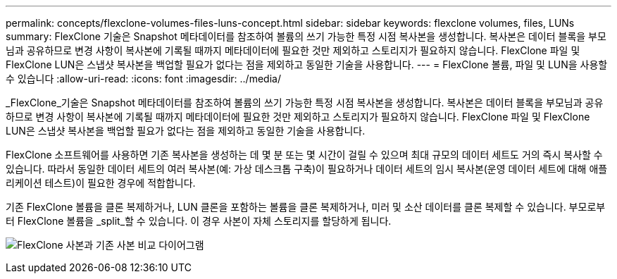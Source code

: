 ---
permalink: concepts/flexclone-volumes-files-luns-concept.html 
sidebar: sidebar 
keywords: flexclone volumes, files, LUNs 
summary: FlexClone 기술은 Snapshot 메타데이터를 참조하여 볼륨의 쓰기 가능한 특정 시점 복사본을 생성합니다. 복사본은 데이터 블록을 부모님과 공유하므로 변경 사항이 복사본에 기록될 때까지 메타데이터에 필요한 것만 제외하고 스토리지가 필요하지 않습니다. FlexClone 파일 및 FlexClone LUN은 스냅샷 복사본을 백업할 필요가 없다는 점을 제외하고 동일한 기술을 사용합니다. 
---
= FlexClone 볼륨, 파일 및 LUN을 사용할 수 있습니다
:allow-uri-read: 
:icons: font
:imagesdir: ../media/


[role="lead"]
_FlexClone_기술은 Snapshot 메타데이터를 참조하여 볼륨의 쓰기 가능한 특정 시점 복사본을 생성합니다. 복사본은 데이터 블록을 부모님과 공유하므로 변경 사항이 복사본에 기록될 때까지 메타데이터에 필요한 것만 제외하고 스토리지가 필요하지 않습니다. FlexClone 파일 및 FlexClone LUN은 스냅샷 복사본을 백업할 필요가 없다는 점을 제외하고 동일한 기술을 사용합니다.

FlexClone 소프트웨어를 사용하면 기존 복사본을 생성하는 데 몇 분 또는 몇 시간이 걸릴 수 있으며 최대 규모의 데이터 세트도 거의 즉시 복사할 수 있습니다. 따라서 동일한 데이터 세트의 여러 복사본(예: 가상 데스크톱 구축)이 필요하거나 데이터 세트의 임시 복사본(운영 데이터 세트에 대해 애플리케이션 테스트)이 필요한 경우에 적합합니다.

기존 FlexClone 볼륨을 클론 복제하거나, LUN 클론을 포함하는 볼륨을 클론 복제하거나, 미러 및 소산 데이터를 클론 복제할 수 있습니다. 부모로부터 FlexClone 볼륨을 _split_할 수 있습니다. 이 경우 사본이 자체 스토리지를 할당하게 됩니다.

image:flexclone-copy.gif["FlexClone 사본과 기존 사본 비교 다이어그램"]
